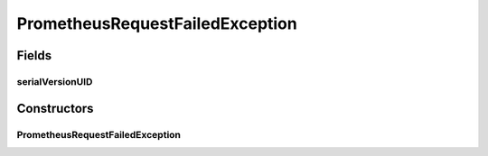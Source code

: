 .. java:import:: org.springframework.http HttpStatus

PrometheusRequestFailedException
================================

.. java:package:: io.github.ust.mico.core.exception
   :noindex:

.. java:type:: public class PrometheusRequestFailedException extends Exception

Fields
------
serialVersionUID
^^^^^^^^^^^^^^^^

.. java:field:: public static final long serialVersionUID
   :outertype: PrometheusRequestFailedException

Constructors
------------
PrometheusRequestFailedException
^^^^^^^^^^^^^^^^^^^^^^^^^^^^^^^^

.. java:constructor:: public PrometheusRequestFailedException(String message, HttpStatus httpStatus, String prometheusResponseStatus)
   :outertype: PrometheusRequestFailedException

